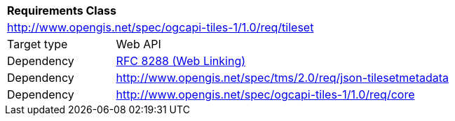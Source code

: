 [[rc_table-tileset]]
[cols="1,4",width="90%"]
|===
2+|*Requirements Class*
2+|http://www.opengis.net/spec/ogcapi-tiles-1/1.0/req/tileset
|Target type |Web API
|Dependency |<<rfc8288,RFC 8288 (Web Linking)>>
|Dependency |http://www.opengis.net/spec/tms/2.0/req/json-tilesetmetadata
|Dependency |http://www.opengis.net/spec/ogcapi-tiles-1/1.0/req/core
|===
